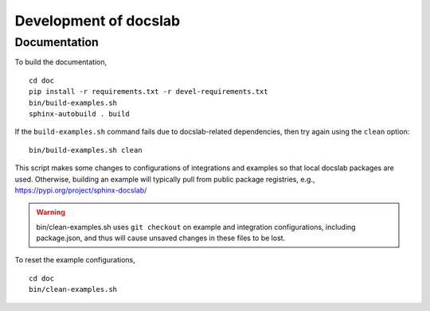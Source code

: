 Development of docslab
======================


Documentation
-------------

To build the documentation, ::

  cd doc
  pip install -r requirements.txt -r devel-requirements.txt
  bin/build-examples.sh
  sphinx-autobuild . build

If the ``build-examples.sh`` command fails due to docslab-related dependencies,
then try again using the ``clean`` option::

  bin/build-examples.sh clean

This script makes some changes to configurations of integrations and examples
so that local docslab packages are used. Otherwise, building an example will
typically pull from public package registries, e.g., https://pypi.org/project/sphinx-docslab/

.. warning::

  bin/clean-examples.sh uses ``git checkout`` on example and integration
  configurations, including package.json, and thus will cause unsaved changes
  in these files to be lost.

To reset the example configurations, ::

  cd doc
  bin/clean-examples.sh

